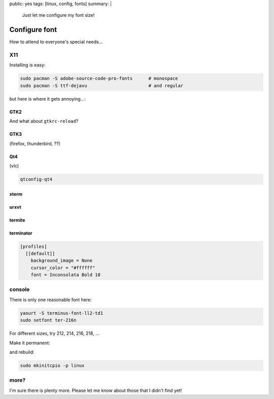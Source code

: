 public: yes
tags: [linux, config, fonts]
summary: |
  Just let me configure my font size!

Configure font
==============

How to attend to everyone's special needs…

X11
---

Installing is easy:

.. code-block:: bash

    sudo pacman -S adobe-source-code-pro-fonts      # monospace
    sudo pacman -S ttf-dejavu                       # and regular

but here is where it gets annoying…:


GTK2
~~~~

.. code-block:: ini
    :caption: ~/.gtkrc-2.0

    gtk-font-name = "DejaVu Sans 8"

And what about ``gtkrc-reload``?

GTK3
~~~~

(firefox, thunderbird, ??)

.. code-block:: ini
    :caption: ~/.config/gtk-3.0/settings.ini

    [Settings]
    gtk-font-name = DejaVu Sans 8

Qt4
~~~

(vlc)

.. code-block:: bash

    qtconfig-qt4

xterm
~~~~~

.. code-block:: ini
    :caption: ~/.Xresources

    XTerm*faceName: Source Code Pro
    XTerm*faceSize: 10

urxvt
~~~~~

.. code-block:: ini
    :caption: ~/.Xresources

    URxvt.font: xft:Source Code Pro:size=10

termite
~~~~~~~

.. code-block:: ini
    :caption: ~/.config/termite/config

    [options]
    font = Source Code Pro 10


terminator
~~~~~~~~~~

.. code-block:: ini

    [profiles]
      [[default]]
        background_image = None
        cursor_color = "#ffffff"
        font = Inconsolata Bold 10


console
-------

There is only one reasonable font here:

.. code-block:: bash

    yaourt -S terminus-font-ll2-td1
    sudo setfont ter-216n

For different sizes, try 212, 214, 216, 218, …

Make it permanent:

.. code-block:: ini
    :caption: /etc/vconsole.conf

    FONT=ter-216n
    FONT_MAP=8859-2_to_uni

and rebuild:

.. code-block:: bash

    sudo mkinitcpio -p linux

more?
-----

I'm sure there is plenty more. Please let me know about those that I didn't
find yet!
